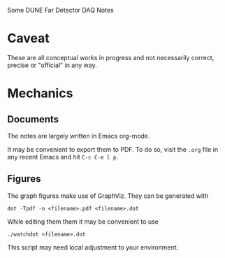 Some DUNE Far Detector DAQ Notes

* Caveat

These are all conceptual works in progress and not necessarily correct, precise or "official" in any way.

* Mechanics

** Documents

The notes are largely written in Emacs org-mode.  

It may be convenient to export them to PDF.  To do so, visit the =.org= file in any recent Emacs and hit =C-c C-e l p=.

** Figures

The graph figures make use of GraphViz.  They can be generated with

#+BEGIN_EXAMPLE
dot -Tpdf -o <filename>.pdf <filename>.dot
#+END_EXAMPLE

While editing them them it may be convenient to use

#+BEGIN_EXAMPLE
./watchdot <filename>.dot
#+END_EXAMPLE

This script may need local adjustment to your environment.
